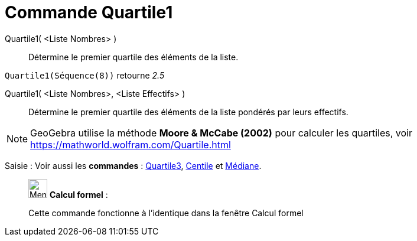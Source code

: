 = Commande Quartile1
:page-en: commands/Quartile1
ifdef::env-github[:imagesdir: /fr/modules/ROOT/assets/images]

Quartile1( <Liste Nombres> )::
  Détermine le premier quartile des éléments de la liste.

[EXAMPLE]
====

`++Quartile1(Séquence(8))++` retourne _2.5_

====

Quartile1( <Liste Nombres>, <Liste Effectifs> )::
  Détermine le premier quartile des éléments de la liste pondérés par leurs effectifs.

[NOTE]
====

GeoGebra utilise la méthode *Moore & McCabe (2002)* pour calculer les quartiles, voir
https://mathworld.wolfram.com/Quartile.html

====

[.kcode]#Saisie :# Voir aussi les *commandes* : xref:/commands/Quartile3.adoc[Quartile3], xref:/commands/Centile.adoc[Centile] et
xref:/commands/Médiane.adoc[Médiane].

____________________________________________________________

image:32px-Menu_view_cas.svg.png[Menu view cas.svg,width=32,height=32] *Calcul formel* :

Cette commande fonctionne à l'identique dans la fenêtre Calcul formel
